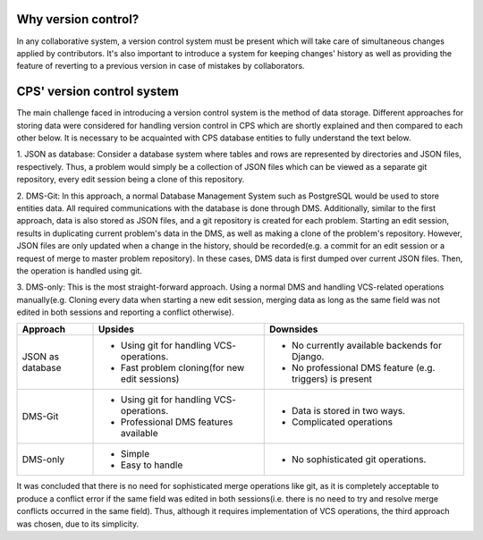 ====================
Why version control?
====================
In any collaborative system, a version control system must be present which will take care of simultaneous changes
applied by contributors. It's also important to introduce a system for keeping changes' history as well as providing
the feature of reverting to a previous version in case of mistakes by collaborators.

===========================
CPS' version control system
===========================
The main challenge faced in introducing a version control system is the method of data storage.
Different approaches for storing data were considered for handling version control in CPS which are shortly explained
and then compared to each other below. It is necessary to be acquainted with CPS database entities to fully understand
the text below.

1. JSON as database: Consider a database system where tables and rows are
represented by directories and JSON files, respectively. Thus, a problem would simply be a collection of JSON files
which can be viewed as a separate git repository, every edit session being a clone of this repository.

2. DMS-Git: In this approach, a normal Database Management System such as PostgreSQL
would be used to store entities data. All required communications with the database is done through DMS. Additionally,
similar to the first approach, data is also stored as JSON files, and a git repository is created for each problem.
Starting an edit session, results in duplicating current problem's data in the DMS,
as well as making a clone of the problem's repository. However, JSON files are only updated when a change in the history,
should be recorded(e.g. a commit for an edit session or a request of merge to master problem repository).
In these cases, DMS data is first dumped over current JSON files. Then, the operation is handled using git.

3. DMS-only: This is the most straight-forward approach. Using a normal DMS and handling VCS-related operations
manually(e.g. Cloning every data when starting a new edit session, merging data as long as the same field was not
edited in both sessions and reporting a conflict otherwise).

================             ==============================             ==============================
    Approach                            Upsides                                    Downsides
================             ==============================             ==============================
JSON as database             * Using git for handling VCS-              * No currently available
                               operations.                                backends for Django.
                             * Fast problem cloning(for                 * No professional DMS feature
                               new edit sessions)                         (e.g. triggers) is present
DMS-Git                      * Using git for handling VCS-              * Data is stored in two ways.
                               operations.                              * Complicated operations
                             * Professional DMS features
                               available
DMS-only                     * Simple                                   * No sophisticated git
                             * Easy to handle                             operations.
================             ==============================             ==============================


It was concluded that there is no need for sophisticated merge operations like git,
as it is completely acceptable to produce a conflict error if the same field was edited in both sessions(i.e. there is no
need to try and resolve merge conflicts occurred in the same field). Thus, although it requires implementation of VCS
operations, the third approach was chosen, due to its simplicity.
